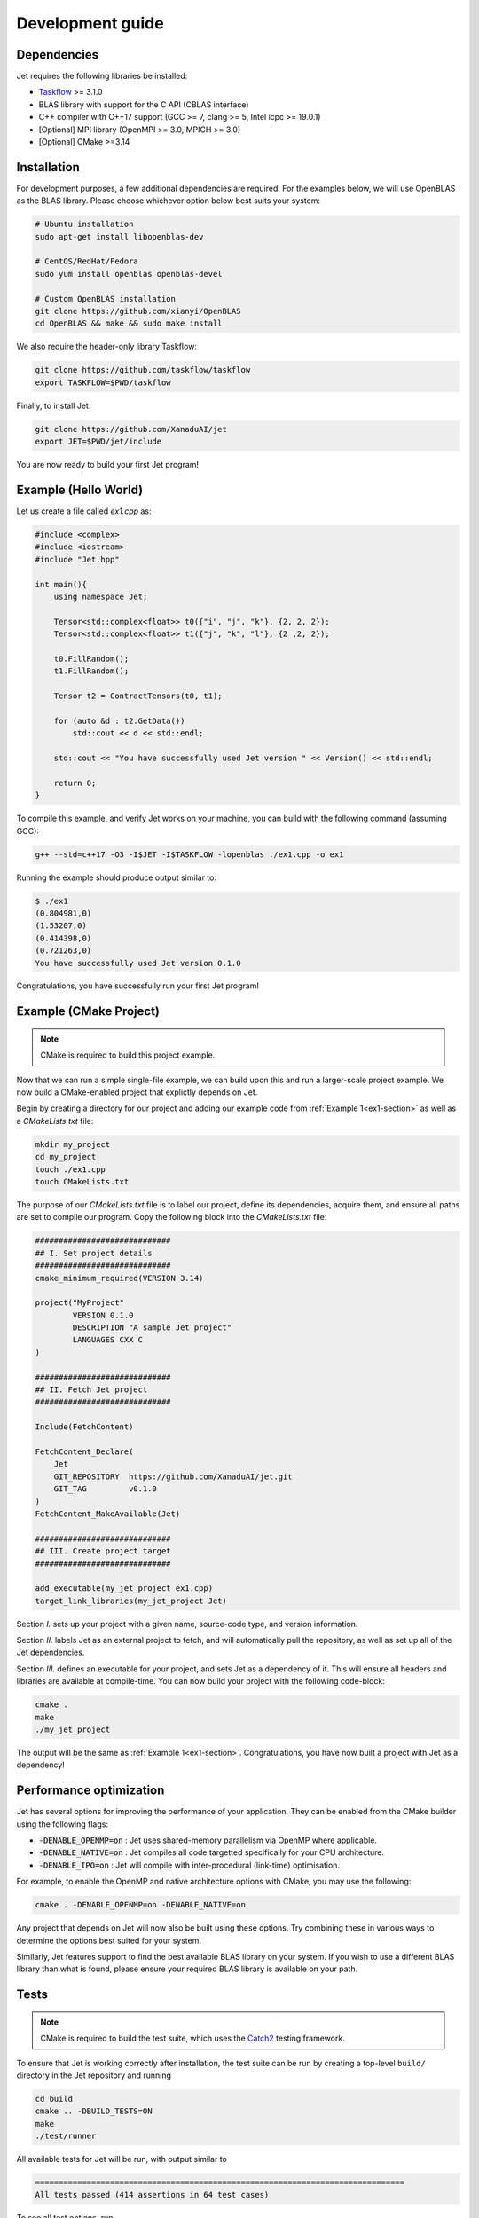 Development guide
=================

Dependencies
------------

Jet requires the following libraries be installed:

* `Taskflow <https://github.com/taskflow/taskflow>`_ >= 3.1.0
* BLAS library with support for the C API (CBLAS interface)
* C++ compiler with C++17 support (GCC >= 7, clang >= 5, Intel icpc >= 19.0.1)
* [Optional] MPI library (OpenMPI >= 3.0, MPICH >= 3.0)
* [Optional] CMake >=3.14

Installation
------------

For development purposes, a few additional dependencies are required. 
For the examples below, we will use OpenBLAS as the BLAS library. 
Please choose whichever option below best suits your system:

.. code-block:: bash

    # Ubuntu installation
    sudo apt-get install libopenblas-dev

    # CentOS/RedHat/Fedora
    sudo yum install openblas openblas-devel

    # Custom OpenBLAS installation
    git clone https://github.com/xianyi/OpenBLAS
    cd OpenBLAS && make && sudo make install

We also require the header-only library Taskflow:

.. code-block:: bash

    git clone https://github.com/taskflow/taskflow
    export TASKFLOW=$PWD/taskflow

Finally, to install Jet:

.. code-block:: bash

    git clone https://github.com/XanaduAI/jet
    export JET=$PWD/jet/include

You are now ready to build your first Jet program! 

.. _ex1-section:

Example (Hello World)
---------------------

Let us create a file called `ex1.cpp` as:

.. code-block:: cpp

    #include <complex>
    #include <iostream>
    #include "Jet.hpp"

    int main(){
        using namespace Jet;

        Tensor<std::complex<float>> t0({"i", "j", "k"}, {2, 2, 2});
        Tensor<std::complex<float>> t1({"j", "k", "l"}, {2 ,2, 2});

        t0.FillRandom();
        t1.FillRandom();
        
        Tensor t2 = ContractTensors(t0, t1);

        for (auto &d : t2.GetData())
            std::cout << d << std::endl;

        std::cout << "You have successfully used Jet version " << Version() << std::endl;

        return 0;
    }

To compile this example, and verify Jet works on your machine, you can build with the following command (assuming GCC):

.. code-block:: bash

    g++ --std=c++17 -O3 -I$JET -I$TASKFLOW -lopenblas ./ex1.cpp -o ex1

Running the example should produce output similar to:

.. code-block:: text

    $ ./ex1
    (0.804981,0)
    (1.53207,0)
    (0.414398,0)
    (0.721263,0)
    You have successfully used Jet version 0.1.0

Congratulations, you have successfully run your first Jet program!


Example (CMake Project)
-----------------------

.. note:: CMake is required to build this project example.

Now that we can run a simple single-file example, we can build upon this and run a larger-scale
project example. We now build a CMake-enabled project that explictly depends on Jet. 

Begin by creating a directory for our project and adding our example code from :ref:`Example 1<ex1-section>` as well as a `CMakeLists.txt` file:

.. code-block:: bash

    mkdir my_project
    cd my_project
    touch ./ex1.cpp
    touch CMakeLists.txt

The purpose of our `CMakeLists.txt` file is to label our project, define its dependencies, acquire them, and ensure all paths are set to compile our program. Copy the following block into the `CMakeLists.txt` file:

.. code-block:: cmake

    #############################
    ## I. Set project details
    #############################
    cmake_minimum_required(VERSION 3.14)

    project("MyProject"
            VERSION 0.1.0
            DESCRIPTION "A sample Jet project"
            LANGUAGES CXX C
    )

    #############################
    ## II. Fetch Jet project
    #############################

    Include(FetchContent)

    FetchContent_Declare(
        Jet
        GIT_REPOSITORY  https://github.com/XanaduAI/jet.git
        GIT_TAG         v0.1.0
    )
    FetchContent_MakeAvailable(Jet)

    #############################
    ## III. Create project target
    #############################

    add_executable(my_jet_project ex1.cpp)
    target_link_libraries(my_jet_project Jet)

Section `I.` sets up your project with a given name, source-code type, and version information.

Section `II.` labels Jet as an external project to fetch, and will automatically pull the repository, as well as set up all of the Jet dependencies.

Section `III.` defines an executable for your project, and sets Jet as a dependency of it. This will ensure all headers and libraries are available at compile-time. You can now build your project with the following code-block:

.. code-block:: bash

    cmake .
    make
    ./my_jet_project

The output will be the same as :ref:`Example 1<ex1-section>`. Congratulations, you have now built a project with Jet as a dependency!

Performance optimization
------------------------

Jet has several options for improving the performance of your application. They can be enabled from the CMake builder using the following flags:

* :code:`-DENABLE_OPENMP=on` : Jet uses shared-memory parallelism via OpenMP where applicable.
* :code:`-DENABLE_NATIVE=on` : Jet compiles all code targetted specifically for your CPU architecture.
* :code:`-DENABLE_IPO=on` : Jet will compile with inter-procedural (link-time) optimisation.

For example, to enable the OpenMP and native architecture options with CMake, you may use the following:

.. code-block:: bash

    cmake . -DENABLE_OPENMP=on -DENABLE_NATIVE=on 

Any project that depends on Jet will now also be built using these options. Try combining these in various ways to determine the options best suited for your system. 

Similarly, Jet features support to find the best available BLAS library on your system. If you wish to use a different BLAS library than what is found, please ensure your required BLAS library is available on your path.

.. _test-section:

Tests
-----

.. note:: CMake is required to build the test suite, which uses the `Catch2 <https://github.com/catchorg/Catch2>`_ testing framework.
    

To ensure that Jet is working correctly after installation, the test suite can
be run by creating a top-level ``build/`` directory in the Jet repository and running

.. code-block:: bash

    cd build
    cmake .. -DBUILD_TESTS=ON
    make
    ./test/runner

All available tests for Jet will be run, with output similar to 

.. code-block:: text

    ===============================================================================
    All tests passed (414 assertions in 64 test cases)


To see all test options, run

.. code-block:: bash

    ./test/runner --help

Format
------

Contributions are checked for format alignment in the pipeline. Changes can be
formatted locally using:

.. code-block:: bash

    ./bin/format include test

All files within the listed directories will be modified to fit the expected format, if required.

Documentation
-------------

A few Python packages are required to build the documentation, as specified in
``docs/requirements.txt``. These packages can be installed using:

.. code-block:: bash

    pip install -r docs/requirements.txt

To build the HTML documentation, change into the ``docs/`` folder and run

.. code-block:: bash

    make html

The documentation can then be found in the :file:`docs/_build/html/` directory.

Submitting a pull request
-------------------------

Before submitting a pull request, please make sure the following is done:

* **All new features must include a unit test.** If you've fixed a bug or added
  code that should be tested, add a test to the ``test/`` directory.

* **All new functions and code must be clearly commented and documented.**

  Have a look through the source code at some of the existing functions ---
  the easiest approach is to simply copy an existing Doxygen comment and modify
  it as appropriate.

  If you do make documentation changes, make sure that the docs build and render
  correctly by running ``cd docs && make html``.

* **Ensure that the test suite passes**, by following the :ref:`test suite guide<test-section>`.

When ready, submit your fork as a `pull request <https://help.github.com/articles/about-pull-requests>`_
to the Jet repository, filling out the pull request template. This template is
added automatically to the comment box when you create a new issue.

* When describing the pull request, please include as much detail as possible
  regarding the changes made/new features added/performance improvements. If
  including any bug fixes, mention the issue numbers associated with the bugs.

* Once you have submitted the pull request, the **test suite** will
  automatically run on CircleCI to ensure that all tests continue to pass.
